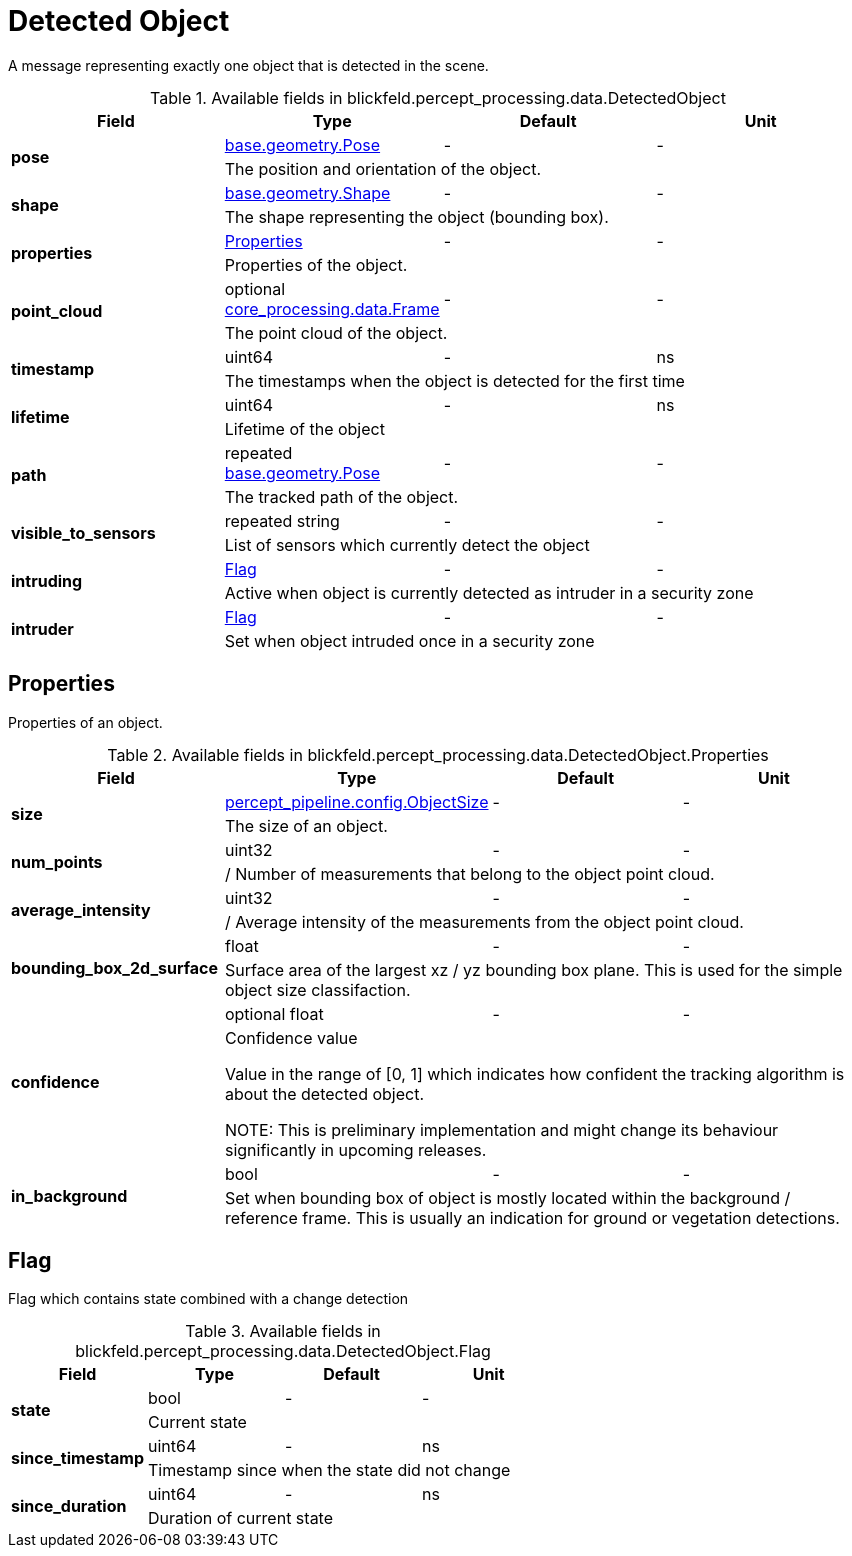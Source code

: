 [#_blickfeld_percept_processing_data_DetectedObject]
= Detected Object

A message representing exactly one object that is detected in the scene.

.Available fields in blickfeld.percept_processing.data.DetectedObject
|===
| Field | Type | Default | Unit

.2+| *pose* | xref:blickfeld/base/geometry/pose.adoc[base.geometry.Pose] | - | - 
3+| The position and orientation of the object.

.2+| *shape* | xref:blickfeld/base/geometry/shape.adoc[base.geometry.Shape] | - | - 
3+| The shape representing the object (bounding box).

.2+| *properties* | xref:blickfeld/percept_processing/data/detected_object.adoc#_blickfeld_percept_processing_data_DetectedObject_Properties[Properties] | - | - 
3+| Properties of the object.

.2+| *point_cloud* | optional xref:blickfeld/core_processing/data/frame.adoc[core_processing.data.Frame] | - | - 
3+| The point cloud of the object.

.2+| *timestamp* | uint64| - | ns 
3+| The timestamps when the object is detected for the first time

.2+| *lifetime* | uint64| - | ns 
3+| Lifetime of the object

.2+| *path* | repeated xref:blickfeld/base/geometry/pose.adoc[base.geometry.Pose] | - | - 
3+| The tracked path of the object.

.2+| *visible_to_sensors* | repeated string| - | - 
3+| List of sensors which currently detect the object

.2+| *intruding* | xref:blickfeld/percept_processing/data/detected_object.adoc#_blickfeld_percept_processing_data_DetectedObject_Flag[Flag] | - | - 
3+| Active when object is currently detected as intruder in a security zone

.2+| *intruder* | xref:blickfeld/percept_processing/data/detected_object.adoc#_blickfeld_percept_processing_data_DetectedObject_Flag[Flag] | - | - 
3+| Set when object intruded once in a security zone

|===

[#_blickfeld_percept_processing_data_DetectedObject_Properties]
== Properties

Properties of an object.

.Available fields in blickfeld.percept_processing.data.DetectedObject.Properties
|===
| Field | Type | Default | Unit

.2+| *size* | xref:blickfeld/percept_pipeline/config/object_size.adoc[percept_pipeline.config.ObjectSize] | - | - 
3+| The size of an object.

.2+| *num_points* | uint32| - | - 
3+| / Number of measurements that belong to the object point cloud.

.2+| *average_intensity* | uint32| - | - 
3+| / Average intensity of the measurements from the object point cloud.

.2+| *bounding_box_2d_surface* | float| - | - 
3+| Surface area of the largest xz / yz bounding box plane. 
This is used for the simple object size classifaction.

.2+| *confidence* | optional float| - | - 
3+| Confidence value 
 
Value in the range of [0, 1] which indicates how confident 
the tracking algorithm is about the detected object. 
 
NOTE: This is preliminary implementation and might change its behaviour significantly in upcoming releases.

.2+| *in_background* | bool| - | - 
3+| Set when bounding box of object is mostly located within the background / reference frame. 
This is usually an indication for ground or vegetation detections.

|===

[#_blickfeld_percept_processing_data_DetectedObject_Flag]
== Flag

Flag which contains state combined with a change detection

.Available fields in blickfeld.percept_processing.data.DetectedObject.Flag
|===
| Field | Type | Default | Unit

.2+| *state* | bool| - | - 
3+| Current state

.2+| *since_timestamp* | uint64| - | ns 
3+| Timestamp since when the state did not change

.2+| *since_duration* | uint64| - | ns 
3+| Duration of current state

|===

